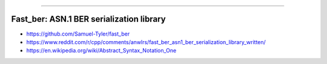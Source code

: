 ----

Fast_ber: ASN.1 BER serialization library
-----------------------------------------

* https://github.com/Samuel-Tyler/fast_ber
* https://www.reddit.com/r/cpp/comments/anwlrs/fast_ber_asn1_ber_serialization_library_written/
* https://en.wikipedia.org/wiki/Abstract_Syntax_Notation_One
